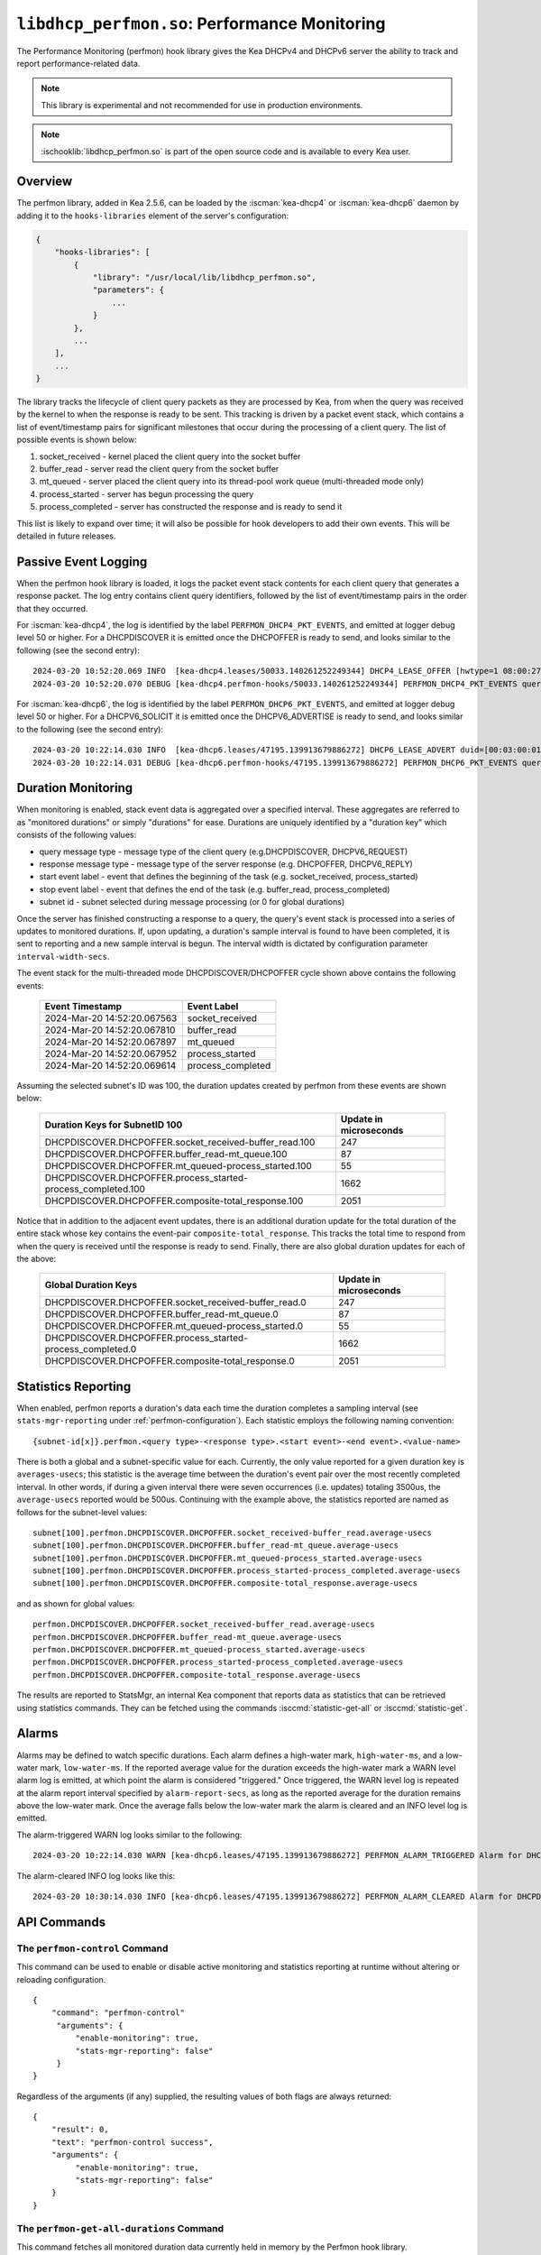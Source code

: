 .. ischooklib:: libdhcp_perfmon.so
.. _hooks-perfmon:

``libdhcp_perfmon.so``: Performance Monitoring
==============================================

The Performance Monitoring (perfmon) hook library gives the Kea DHCPv4 and DHCPv6 server
the ability to track and report performance-related data.

.. note::

    This library is experimental and not recommended for use in production
    environments.

.. note::

    :ischooklib:`libdhcp_perfmon.so` is part of the open source code and is
    available to every Kea user.

Overview
~~~~~~~~

The perfmon library, added in Kea 2.5.6, can be loaded by the :iscman:`kea-dhcp4` or
:iscman:`kea-dhcp6` daemon by adding it to the ``hooks-libraries`` element of
the server's configuration:

.. code-block:: javascript

    {
        "hooks-libraries": [
            {
                "library": "/usr/local/lib/libdhcp_perfmon.so",
                "parameters": {
                    ...
                }
            },
            ...
        ],
        ...
    }

The library tracks the lifecycle of client query packets as they are processed by Kea,
from when the query was received by the kernel to when the response
is ready to be sent. This tracking is driven by a packet event stack, which
contains a list of event/timestamp pairs for significant milestones that
occur during the processing of a client query. The list of possible events is
shown below:

#. socket_received - kernel placed the client query into the socket buffer
#. buffer_read - server read the client query from the socket buffer
#. mt_queued - server placed the client query into its thread-pool work queue (multi-threaded mode only)
#. process_started - server has begun processing the query
#. process_completed - server has constructed the response and is ready to send it

This list is likely to expand over time; it will also be possible for hook developers
to add their own events. This will be detailed in future releases.

Passive Event Logging
~~~~~~~~~~~~~~~~~~~~~

When the perfmon hook library is loaded, it logs the packet event stack
contents for each client query that generates a response packet. The log entry
contains client query identifiers, followed by the list of event/timestamp pairs
in the order that they occurred.

For :iscman:`kea-dhcp4`, the log is identified by the label ``PERFMON_DHCP4_PKT_EVENTS``,
and emitted at logger debug level 50 or higher. For a DHCPDISCOVER it is emitted
once the DHCPOFFER is ready to send, and looks similar to the following (see
the second entry)::

   2024-03-20 10:52:20.069 INFO  [kea-dhcp4.leases/50033.140261252249344] DHCP4_LEASE_OFFER [hwtype=1 08:00:27:25:d3:f4], cid=[no info], tid=0xc288f9: lease 178.16.2.0 will be offered
   2024-03-20 10:52:20.070 DEBUG [kea-dhcp4.perfmon-hooks/50033.140261252249344] PERFMON_DHCP4_PKT_EVENTS query: [hwtype=1 08:00:27:25:d3:f4], cid=[no info], tid=0xc288f9 events=[2024-Mar-20 14:52:20.067563 : socket_received, 2024-Mar-20 14:52:20.067810 : buffer_read, 2024-Mar-20 14:52:20.067897 : mt_queued, 2024-Mar-20 14:52:20.067952 : process_started, 2024-Mar-20 14:52:20.069614 : process_completed]

..

For :iscman:`kea-dhcp6`, the log is identified by the label ``PERFMON_DHCP6_PKT_EVENTS``,
and emitted at logger debug level 50 or higher. For a DHCPV6_SOLICIT it is emitted
once the DHCPV6_ADVERTISE is ready to send, and looks similar to the following (see
the second entry)::

   2024-03-20 10:22:14.030 INFO  [kea-dhcp6.leases/47195.139913679886272] DHCP6_LEASE_ADVERT duid=[00:03:00:01:08:00:27:25:d3:f4], [no hwaddr info], tid=0xb54806: lease for address 3002:: and iaid=11189196 will be advertised
   2024-03-20 10:22:14.031 DEBUG [kea-dhcp6.perfmon-hooks/47195.139913679886272] PERFMON_DHCP6_PKT_EVENTS query: duid=[00:03:00:01:08:00:27:25:d3:f4], [no hwaddr info], tid=0xb54806 events=[2024-Mar-20 14:22:14.028729 : socket_received, 2024-Mar-20 14:22:14.028924 : buffer_read, 2024-Mar-20 14:22:14.029005 : process_started, 2024-Mar-20 14:22:14.030566 : process_completed]

..

Duration Monitoring
~~~~~~~~~~~~~~~~~~~

When monitoring is enabled, stack event data is aggregated over a specified interval. These
aggregates are referred to as "monitored durations" or simply "durations" for ease. Durations are
uniquely identified by a "duration key" which consists of the following values:

* query message type - message type of the client query (e.g.DHCPDISCOVER, DHCPV6_REQUEST)
* response message type - message type of the server response (e.g. DHCPOFFER, DHCPV6_REPLY)
* start event label - event that defines the beginning of the task (e.g. socket_received, process_started)
* stop event label - event that defines the end of the task (e.g. buffer_read, process_completed)
* subnet id - subnet selected during message processing (or 0 for global durations)

Once the server has finished constructing a response to a query, the query's event stack
is processed into a series of updates to monitored durations. If, upon updating, a
duration's sample interval is found to have been completed, it is sent to reporting
and a new sample interval is begun. The interval width is dictated by configuration
parameter ``interval-width-secs``.

The event stack for the multi-threaded mode DHCPDISCOVER/DHCPOFFER cycle shown above
contains the following events:

    +-----------------------------+--------------------+
    | Event Timestamp             | Event Label        |
    +=============================+====================+
    | 2024-Mar-20 14:52:20.067563 | socket_received    |
    +-----------------------------+--------------------+
    | 2024-Mar-20 14:52:20.067810 | buffer_read        |
    +-----------------------------+--------------------+
    | 2024-Mar-20 14:52:20.067897 | mt_queued          |
    +-----------------------------+--------------------+
    | 2024-Mar-20 14:52:20.067952 | process_started    |
    +-----------------------------+--------------------+
    | 2024-Mar-20 14:52:20.069614 | process_completed  |
    +-----------------------------+--------------------+

Assuming the selected subnet's ID was 100, the duration updates created by perfmon
from these events are shown below:

    +--------------------------------------------------------------+--------------+
    | Duration Keys for SubnetID 100                               | Update in    |
    |                                                              | microseconds |
    +==============================================================+==============+
    | DHCPDISCOVER.DHCPOFFER.socket_received-buffer_read.100       |          247 |
    +--------------------------------------------------------------+--------------+
    | DHCPDISCOVER.DHCPOFFER.buffer_read-mt_queue.100              |           87 |
    +--------------------------------------------------------------+--------------+
    | DHCPDISCOVER.DHCPOFFER.mt_queued-process_started.100         |           55 |
    +--------------------------------------------------------------+--------------+
    | DHCPDISCOVER.DHCPOFFER.process_started-process_completed.100 |         1662 |
    +--------------------------------------------------------------+--------------+
    | DHCPDISCOVER.DHCPOFFER.composite-total_response.100          |         2051 |
    +--------------------------------------------------------------+--------------+

Notice that in addition to the adjacent event updates, there is an additional duration
update for the total duration of the entire stack whose key contains the event-pair
``composite-total_response``. This tracks the total time to respond from when the query
is received until the response is ready to send. Finally, there are also global
duration updates for each of the above:

    +--------------------------------------------------------------+--------------+
    |  Global Duration Keys                                        | Update in    |
    |                                                              | microseconds |
    +==============================================================+==============+
    | DHCPDISCOVER.DHCPOFFER.socket_received-buffer_read.0         |          247 |
    +--------------------------------------------------------------+--------------+
    | DHCPDISCOVER.DHCPOFFER.buffer_read-mt_queue.0                |           87 |
    +--------------------------------------------------------------+--------------+
    | DHCPDISCOVER.DHCPOFFER.mt_queued-process_started.0           |           55 |
    +--------------------------------------------------------------+--------------+
    | DHCPDISCOVER.DHCPOFFER.process_started-process_completed.0   |         1662 |
    +--------------------------------------------------------------+--------------+
    | DHCPDISCOVER.DHCPOFFER.composite-total_response.0            |         2051 |
    +--------------------------------------------------------------+--------------+

Statistics Reporting
~~~~~~~~~~~~~~~~~~~~

When enabled, perfmon reports a duration's data each time the duration completes a
sampling interval (see ``stats-mgr-reporting`` under :ref:`perfmon-configuration`). Each
statistic employs the following naming convention:

::

    {subnet-id[x]}.perfmon.<query type>-<response type>.<start event>-<end event>.<value-name>

There is both a global and a subnet-specific value for each. Currently, the only
value reported for a given duration key is ``averages-usecs``; this statistic is the average time
between the duration's event pair over the most recently completed interval. In other
words, if during a given interval there were seven occurrences (i.e. updates) totaling
3500us, the ``average-usecs`` reported would be 500us. Continuing with the example above, the
statistics reported are named as follows for the subnet-level values:

::

    subnet[100].perfmon.DHCPDISCOVER.DHCPOFFER.socket_received-buffer_read.average-usecs
    subnet[100].perfmon.DHCPDISCOVER.DHCPOFFER.buffer_read-mt_queue.average-usecs
    subnet[100].perfmon.DHCPDISCOVER.DHCPOFFER.mt_queued-process_started.average-usecs
    subnet[100].perfmon.DHCPDISCOVER.DHCPOFFER.process_started-process_completed.average-usecs
    subnet[100].perfmon.DHCPDISCOVER.DHCPOFFER.composite-total_response.average-usecs

and as shown for global values:

::

    perfmon.DHCPDISCOVER.DHCPOFFER.socket_received-buffer_read.average-usecs
    perfmon.DHCPDISCOVER.DHCPOFFER.buffer_read-mt_queue.average-usecs
    perfmon.DHCPDISCOVER.DHCPOFFER.mt_queued-process_started.average-usecs
    perfmon.DHCPDISCOVER.DHCPOFFER.process_started-process_completed.average-usecs
    perfmon.DHCPDISCOVER.DHCPOFFER.composite-total_response.average-usecs

The results are reported to StatsMgr, an internal Kea component that reports data as statistics
that can be retrieved using statistics commands. They can be fetched using the commands
:isccmd:`statistic-get-all` or :isccmd:`statistic-get`.

Alarms
~~~~~~

Alarms may be defined to watch specific durations. Each alarm defines a high-water mark,
``high-water-ms``, and a low-water mark, ``low-water-ms``. If the reported average value
for the duration exceeds the high-water mark a WARN level alarm log is emitted, at which
point the alarm is considered "triggered." Once triggered, the WARN level log is
repeated at the alarm report interval specified by ``alarm-report-secs``, as long as the reported
average for the duration remains above the low-water mark. Once the average falls below the
low-water mark the alarm is cleared and an INFO level log is emitted.

The alarm-triggered WARN log looks similar to the following:

::

    2024-03-20 10:22:14.030 WARN [kea-dhcp6.leases/47195.139913679886272] PERFMON_ALARM_TRIGGERED Alarm for DHCPDISCOVER.DHCPOFFER.composite-total_response.0 has been triggered since 2024-03-20 10:18:20.070000, reported average duration 00:00:00.700000 exceeds high-water-ms: 500


The alarm-cleared INFO log looks like this:

::

     2024-03-20 10:30:14.030 INFO [kea-dhcp6.leases/47195.139913679886272] PERFMON_ALARM_CLEARED Alarm for DHCPDISCOVER.DHCPOFFER.composite-total_response.0 has been cleared, reported average duration 00:00:00.010000 is now below low-water-ms: 25

API Commands
~~~~~~~~~~~~

The ``perfmon-control`` Command
-------------------------------

.. isccmd:: command-perfmon-control:
.. _command-perfmon-control:

This command can be used to enable or disable active monitoring and statistics
reporting at runtime without altering or reloading configuration.

::

   {
       "command": "perfmon-control"
        "arguments": {
            "enable-monitoring": true,
            "stats-mgr-reporting": false"
        }
   }

Regardless of the arguments (if any) supplied, the resulting values of both
flags are always returned:

::

   {
       "result": 0,
       "text": "perfmon-control success",
       "arguments": {
            "enable-monitoring": true,
            "stats-mgr-reporting": false"
       }
   }

The ``perfmon-get-all-durations`` Command
-----------------------------------------

.. isccmd:: perfmon-get-all-durations:
.. _command-perfmon-get-all-durations:

This command fetches all monitored duration data currently held in memory by
the Perfmon hook library.

::

    {
        "command": "perfmon-get-all-durations",
        "arguments": {
            "result-set-format\": true"
        }
    }

A result of 0 is returned if command succeeds along with monitored duration data,
while a result of 1 is returned if command is invalid or command processing
encounters an error.

The format of the monitored duration data returned is determined by the
optional argument, ``result-set-format``.  When false, (the default), the list
of durations will be returned as a list of individual elements as shown below:

::

    {
        "arguments": {
           "durations\": [{
               "duration-key": {
                   "query-type": "DHCPDISCOVER",
                   "response-type": "DHCPOFFER",
                   "start-event": "buffer_read",
                   "stop-event": "mt_queued",
                   "subnet-id": 0
               },
               "max-duration-usecs": 118,
               "min-duration-usecs": 31,
               "occurrences": 501,
               "start-time": "2024-06-12 17:52:06.814884",
               "total-duration-usecs": 23951,
               "ave-duration-usecs\": 47
           },
           ..,
           ]",
           "result-set-format": false,
           "interval-width-secs": 5,
           "timestamp": "2024-06-12 17:52:22.397233"
       },
    "result": 0,
    "text": "perfmon-get-all-durations: n found"
    }

When ``result-set-format`` is true, the list of durations will be returned in
a format similar to an SQL result set as follows:

::

    {
        "arguments": {
            "durations-result-set": {
                "columns": [
                    "query-type",
                    "response-type",
                    "start-event",
                    "end-event",
                    "subnet-id",
                    "interval-start",
                    "occurences",
                    "min-duration-usecs",
                    "max-duration-usecs",
                    "total-duration-usecsave-duration-usecs"
                ],
                "rows": [ [
                    "DHCPDISCOVER",
                    "DHCPOFFER",
                    "buffer_read",
                    "mt_queued",
                    0,
                    "2024-06-12 17:52:06.814884",
                    501,
                    31,
                    118,
                    23951,
                    47
                    ],
                ..
                ]
            }
            "result-set-format": true,
            "interval-width-secs": 5,
            "timestamp": "2024-06-12 17:52:22.397233"
        },
        "result": 0,
        "text": "perfmon-get-all-durations: n found"
    }

The data values for each duration will be from the duration's last completed data
interval.  If a duration has no such interval, ``interval-start`` will be reported
as "<none>" and the remaining values will be zero.

.. _perfmon-configuration:


Configuration
~~~~~~~~~~~~~

Use of the performance monitoring hook library is configured via several parameters:

* enable-monitoring
    This parameter enables event data aggregation for reporting, statistics, and alarms. It defaults to ``false``.
* interval-width-secs
    This specifies the amount of time, in seconds, that individual task durations are accumulated into an
    aggregate before they are reported. The default is 60 seconds.
* stats-mgr-reporting
    This enables the reporting of aggregates to StatsMgr. It defaults to ``true``.
* alarm-report-secs
    This specifies the amount of time, in seconds, between logging instances for an alarm once it has been triggered.
    It defaults to 300 seconds.
* alarms
    This is an optional list of alarms that monitor specific duration aggregates. Each alarm is
    defined by these four parameters:

  * duration-key
        Identifies the monitored duration for the following:

    * query-type - message type of the client query (e.g.DHCPDISCOVER, DHCPV6_REQUEST)
    * response-type - message type of the server response (e.g. DHCPOFFER, DHCPV6_REPLY)
    * start-event - event that defines the beginning of the task (e.g. socket_received, process_started)
    * stop-event - event that defines the end of the task
    * subnet-id - subnet selected during message processing (or 0 for global durations)

  * enable-alarm
        Enables or disables this alarm; defaults to ``true``.

  * high-water-ms
        Specifies the value, in milliseconds, over which the duration must occur to trigger this alarm;
        must be greater than zero.

  * low-water-ms
        Specifies the value, in milliseconds, under which the duration must fall to clear this alarm;
        must be greater than zero but less than ``high-water-ms``.

.. note::
    Passive event logging is always enabled, even without specifying the "parameters" section.

A sample configuration is shown below:

.. code-block:: javascript

    {
        "hooks-libraries": [
        {
            "library": "lib/kea/hooks/libdhcp_perfmon.so",
            "parameters": {
                "enable-monitoring": true,
                "interval-width-secs": 5,
                "stats-mgr-reporting": true,
                "alarm-report-secs": 600,
                "alarms": [
                {
                    "duration-key": {
                        "query-type": "DHCPDISCOVER",
                        "response-type": "DHCPOFFER",
                        "start-event": "process-started",
                        "stop-event": "process-completed",
                        "subnet-id": 0
                    },
                    "enable-alarm": true,
                    "high-water-ms": 500,
                    "low-water-ms": 25
                }]
            }
        }]
    }
